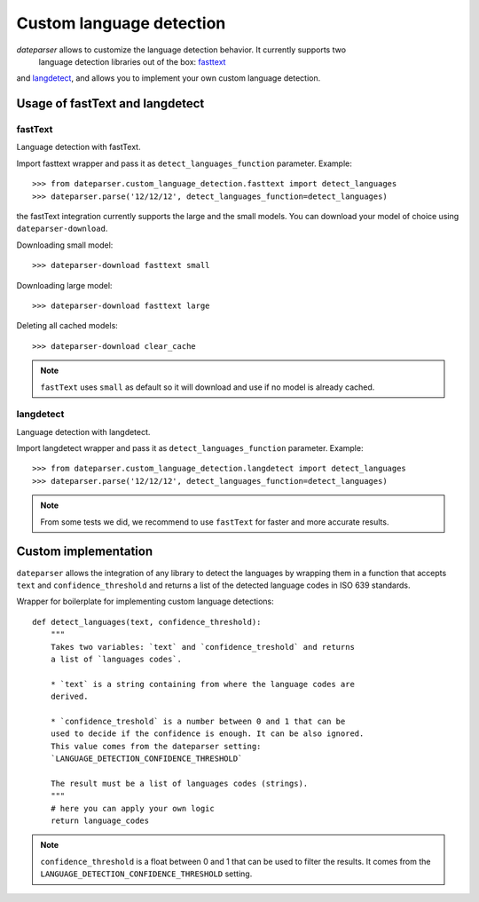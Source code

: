 =========================
Custom language detection
=========================

`dateparser` allows to customize the language detection behavior. It currently supports two
 language detection libraries out of the box: `fasttext <https://github.com/facebookresearch/fastText>`_ 
and `langdetect <https://github.com/Mimino666/langdetect>`_, and allows you to implement your own custom language detection.



Usage of fastText and langdetect
================================

fastText
~~~~~~~~
Language detection with fastText.

Import fasttext wrapper and pass it as ``detect_languages_function``
parameter. Example::

    >>> from dateparser.custom_language_detection.fasttext import detect_languages
    >>> dateparser.parse('12/12/12', detect_languages_function=detect_languages)

the fastText integration currently supports the large and the small models. You can
download your model of choice using ``dateparser-download``.

Downloading small model::

    >>> dateparser-download fasttext small

Downloading large model::

    >>> dateparser-download fasttext large

Deleting all cached models::

    >>> dateparser-download clear_cache

.. note::

    ``fastText`` uses ``small`` as default so it will download and use if no model
    is already cached.

langdetect
~~~~~~~~~~
Language detection with langdetect.

Import langdetect wrapper and pass it as ``detect_languages_function``
parameter. Example::

    >>> from dateparser.custom_language_detection.langdetect import detect_languages
    >>> dateparser.parse('12/12/12', detect_languages_function=detect_languages)


.. note::

    From some tests we did, we recommend to use ``fastText`` for faster and more accurate results.

Custom implementation
=====================

``dateparser`` allows the integration of any library to detect the languages
by wrapping them in a function that accepts ``text`` and ``confidence_threshold`` 
and returns a list of the detected language codes in ISO 639 standards.


Wrapper for boilerplate for implementing custom language detections::

    def detect_languages(text, confidence_threshold):
        """
        Takes two variables: `text` and `confidence_treshold` and returns
        a list of `languages codes`.
        
        * `text` is a string containing from where the language codes are 
        derived.
        
        * `confidence_treshold` is a number between 0 and 1 that can be 
        used to decide if the confidence is enough. It can be also ignored.
        This value comes from the dateparser setting: 
        `LANGUAGE_DETECTION_CONFIDENCE_THRESHOLD`
        
        The result must be a list of languages codes (strings).
        """
        # here you can apply your own logic
        return language_codes

.. note::

    ``confidence_threshold`` is a float between 0 and 1 that can be used to filter the results. It comes from the ``LANGUAGE_DETECTION_CONFIDENCE_THRESHOLD`` setting.
